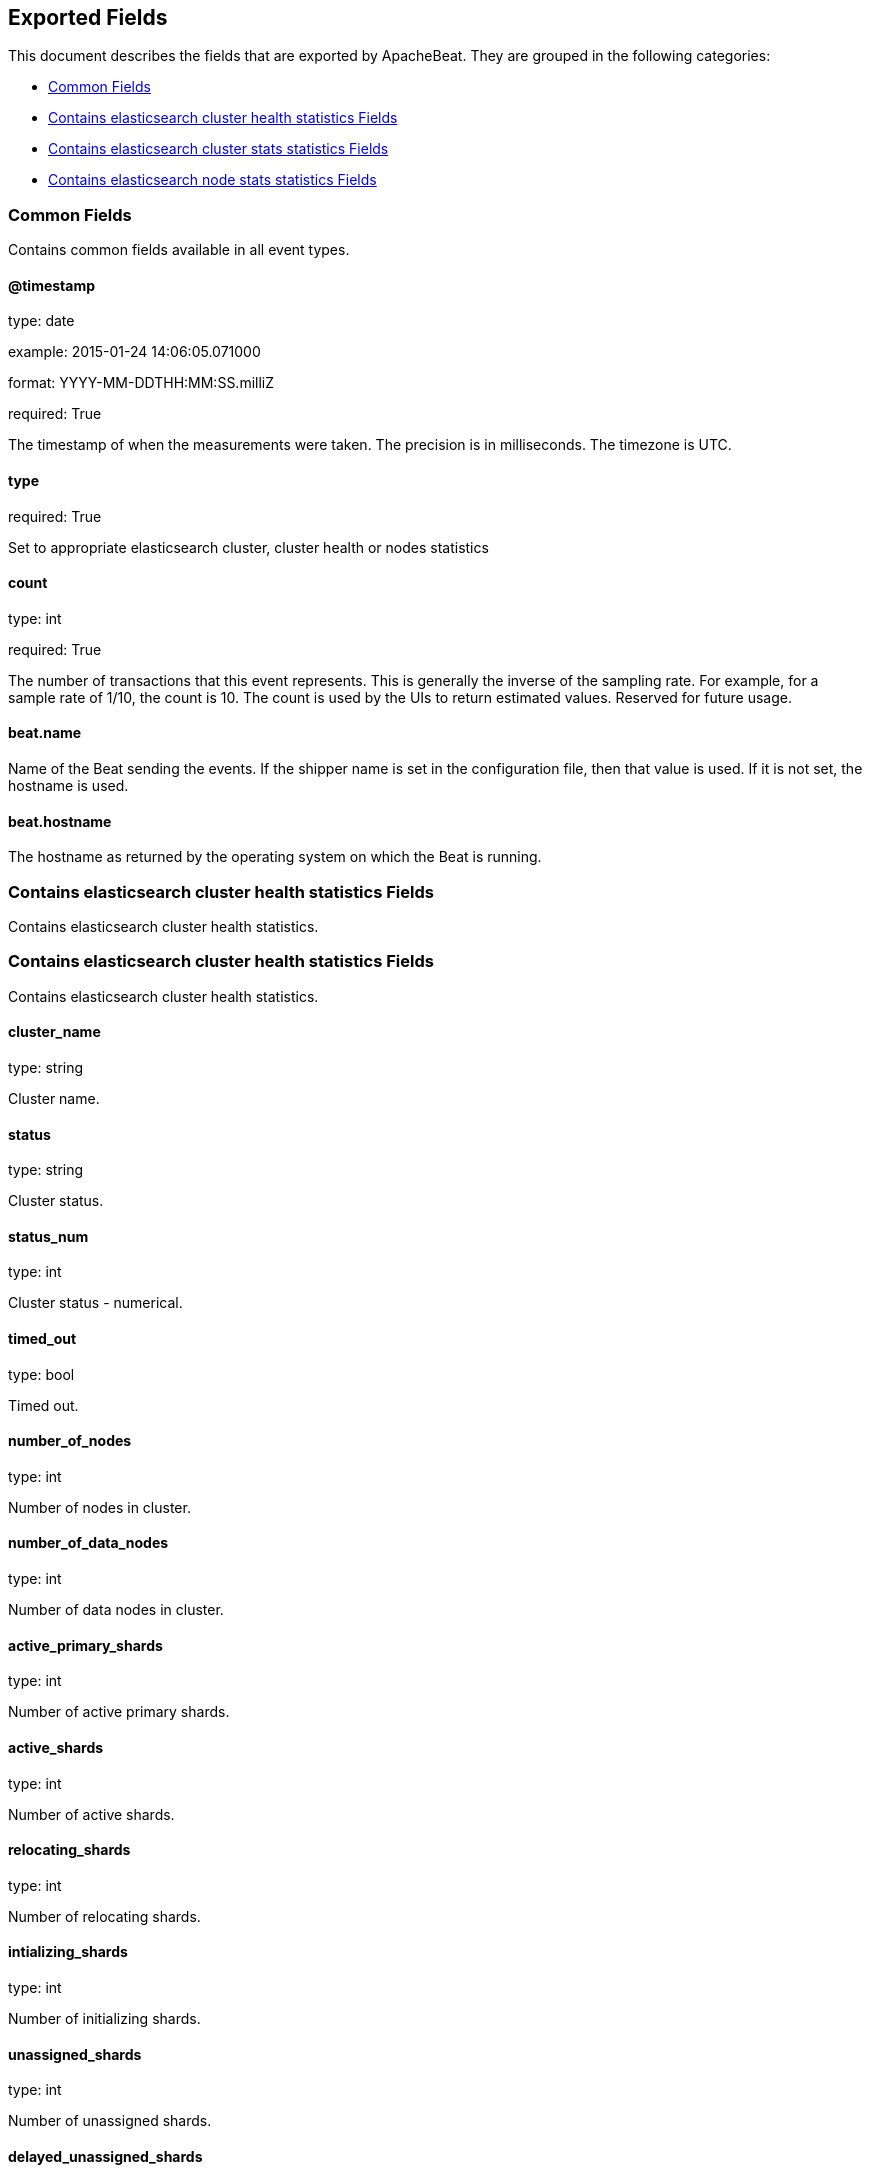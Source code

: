 
////
This file is generated! See etc/fields.yml and scripts/generate_field_docs.py
////

[[exported-fields]]
== Exported Fields

This document describes the fields that are exported by
ApacheBeat. They are grouped in the
following categories:

* <<exported-fields-env>>
* <<exported-fields-cluster_health>>
* <<exported-fields-cluster_stats>>
* <<exported-fields-cluster_node>>

[[exported-fields-env]]
=== Common Fields

Contains common fields available in all event types.



==== @timestamp

type: date

example: 2015-01-24 14:06:05.071000

format: YYYY-MM-DDTHH:MM:SS.milliZ

required: True

The timestamp of when the measurements were taken. The precision is in milliseconds. The timezone is UTC.


==== type

required: True

Set to appropriate elasticsearch cluster, cluster health or nodes statistics


==== count

type: int

required: True

The number of transactions that this event represents. This is generally the inverse of the sampling rate. For example, for a sample rate of 1/10, the count is 10. The count is used by the UIs to return estimated values. Reserved for future usage.


==== beat.name

Name of the Beat sending the events. If the shipper name is set in the configuration file, then that value is used. If it is not set, the hostname is used.


==== beat.hostname

The hostname as returned by the operating system on which the Beat is running.


[[exported-fields-cluster_health]]
=== Contains elasticsearch cluster health statistics Fields

Contains elasticsearch cluster health statistics.



[[exported-fields-cluster_health]]
=== Contains elasticsearch cluster health statistics Fields

Contains elasticsearch cluster health statistics.



==== cluster_name

type: string

Cluster name.


==== status

type: string

Cluster status.


==== status_num

type: int

Cluster status - numerical.


==== timed_out

type: bool

Timed out.


==== number_of_nodes

type: int

Number of nodes in cluster.


==== number_of_data_nodes

type: int

Number of data nodes in cluster.


==== active_primary_shards

type: int

Number of active primary shards.


==== active_shards

type: int

Number of active shards.


==== relocating_shards

type: int

Number of relocating shards.


==== intializing_shards

type: int

Number of initializing shards.


==== unassigned_shards

type: int

Number of unassigned shards.


==== delayed_unassigned_shards

type: int

Number of delayed unassigned shards.


==== number_of_pending_tasks

type: int

Number of pending tasks.


==== number_of_in_flight_fetch

type: int

Number of in flight fetch.


==== task_max_waiting_in_queue_millis

type: int

Task max waiting in queue millis.


==== cluster_health.active_shards_percent_as_number

type: float

Active shards percent as number.


[[exported-fields-cluster_stats]]
=== Contains elasticsearch cluster stats statistics Fields

Contains elasticsearch cluster stats statistics.



[[exported-fields-cluster_stats]]
=== Contains elasticsearch cluster stats statistics Fields

Contains elasticsearch cluster stats statistics.



==== timestamp

type: int

Timestamp.


==== cluster_name

type: string

Cluster name.


==== status

type: string

Cluster status.


==== status_num

type: int

Cluster status - numerical.


==== cluster_stats.indices.count

type: int

Indices count.


==== cluster_stats.indices.shards.total

type: int

Total shards.


==== cluster_stats.indices.shards.primaries

type: int

Shards primaries.


==== cluster_stats.indices.shards.replication

type: float

Shards replication.


==== cluster_stats.indices.shards.index.shards.min

type: float

Shards index shards min.


==== cluster_stats.indices.shards.index.shards.max

type: float

Shards index shards max.


==== cluster_stats.indices.shards.index.shards.avg

type: float

Shards index shards avg.


==== cluster_stats.indices.shards.index.primaries.min

type: float

Shards primaries shards min.


==== cluster_stats.indices.shards.index.primaries.max

type: float

Shards primaries shards max.


==== cluster_stats.indices.shards.index.primaries.avg

type: float

Shards primaries shards avg.


==== cluster_stats.indices.shards.index.replication.min

type: float

Shards replication shards min.


==== cluster_stats.indices.shards.index.replication.max

type: float

Shards replication shards max.


==== cluster_stats.indices.shards.index.replication.avg

type: float

Shards replication shards avg.


==== cluster_stats.indices.docs.count

type: int

Indices docs count.


==== cluster_stats.indices.docs.deleted

type: int

Indices docs deleted.


==== cluster_stats.indices.store.size_in_bytes

type: int

Indices store size in bytes.


==== cluster_stats.indices.store.throttle_time_in_millis

type: int

Indices store throttle time in millis.


==== cluster_stats.indices.fielddata.memory_size_in_bytes

type: int

Indices fielddata memory size in bytes.


==== cluster_stats.indices.fielddata.evictions

type: int

Indices fielddata evictions.


==== cluster_stats.indices.query_cache.memory_size_in_bytes

type: int

Indices query cache memory size in bytes.


==== cluster_stats.indices.query_cache.total_count

type: int

Indices query cache total count.


==== cluster_stats.indices.query_cache.hit_count

type: int

Indices query cache hit count.


==== cluster_stats.indices.query_cache.miss_count

type: int

Indices query cache miss count.


==== cluster_stats.indices.query_cache.cache_size

type: int

Indices query cache cache size.


==== cluster_stats.indices.query_cache.cache_count

type: int

Indices query cache cache count.


==== cluster_stats.indices.query_cache.evictions

type: int

Indices query cache evictions.


==== cluster_stats.indices.completion.size_in_bytes

type: int

Indices completion size in bytes.


==== cluster_stats.indices.segments.count

type: int

Indices segments count.


==== cluster_stats.indices.segments.memory_in_bytes

type: int

Indices segments memory in bytes.


==== cluster_stats.indices.segments.terms_memory_in_bytes

type: int

Indices segments terms memory in bytes.


==== cluster_stats.indices.segments.stored_fields_memory_in_bytes

type: int

Indices segments stored fields memory in bytes.


==== cluster_stats.indices.segments.term_vectors_memory_in_bytes

type: int

Indices segments term vectors memory in bytes.


==== cluster_stats.indices.segments.norms_memory_in_bytes

type: int

Indices segments norms memory in bytes.


==== cluster_stats.indices.segments.doc_values_memory_in_bytes

type: int

Indices segments doc values memory in bytes.


==== cluster_stats.indices.segments.index_writer_memory_in_bytes

type: int

Indices segments index writer memory in bytes.


==== cluster_stats.indices.segments.index_writer_max_memory_in_bytes

type: int

Indices segments index writer max memory in bytes.


==== cluster_stats.indices.segments.version_map_memory_in_bytes

type: int

Indices segments version map memory in bytes.


==== cluster_stats.indices.percolate.total

type: int

Indices percolate total.


==== cluster_stats.indices.percolate.time_in_millis

type: int

Indices percolate time in millis.


==== cluster_stats.indices.percolate.current

type: int

Indices percolate current.


==== cluster_stats.indices.percolate.memory_size_in_bytes

type: int

Indices percolate memory size in bytes.


==== cluster_stats.indices.percolate.memory_size

type: string

Indices percolate memory size.


==== cluster_stats.indices.percolate.queries

type: int

Indices percolate queries.


==== cluster_stats.nodes.count.total

type: int

Nodes count total.


==== cluster_stats.nodes.count.master_only

type: int

Nodes count master only.


==== cluster_stats.nodes.count.data_only

type: int

Nodes count data only.


==== cluster_stats.nodes.count.master_data

type: int

Nodes count master data.


==== cluster_stats.nodes.count.client

type: int

Nodes count client.


==== cluster_stats.nodes.os.available_processors

type: int

Nodes os available processors.


==== cluster_stats.nodes.os.allocated_processors

type: int

Nodes os allocated processors.


==== cluster_stats.nodes.os.mem.total_in_bytes

type: int

Nodes os mem total in bytes.


==== cluster_stats.nodes.process.cpu.percent

type: int

Nodes process cpu percent.


==== cluster_stats.nodes.process.open_file_descriptors.min

type: int

Nodes process open file descriptors min.


==== cluster_stats.nodes.process.open_file_descriptors.max

type: int

Nodes process open file descriptors max.


==== cluster_stats.nodes.process.open_file_descriptors.avg

type: int

Nodes process open file descriptors avg.


==== cluster_stats.nodes.jvm.max_uptime_in_millis

type: int

Nodes jvm max uptime in millis.


==== cluster_stats.nodes.jvm.mem.heap_used_in_bytes

type: int

Nodes jvm mem heap used in bytes.


==== cluster_stats.nodes.jvm.mem.heap_max_in_bytes

type: int

Nodes jvm mem heap max in bytes.


==== cluster_stats.nodes.jvm.threads

type: int

Nodes jvm threads.


==== cluster_stats.nodes.fs.total_in_bytes

type: int

Nodes fs total in bytes.


==== cluster_stats.nodes.fs.free_in_bytes

type: int

Nodes fs free in bytes.


==== cluster_stats.nodes.fs.available_in_bytes

type: int

Nodes fs available in bytes.


==== cluster_stats.nodes.fs.spins

type: int

Nodes fs spins.


[[exported-fields-cluster_node]]
=== Contains elasticsearch node stats statistics Fields

Contains elasticsearch node stats statistics.



[[exported-fields-cluster_node]]
=== Contains elasticsearch node stats statistics Fields

Contains elasticsearch node stats statistics.



==== timestamp

type: int

Timestamp.


==== name

type: string

Node name.


==== host

type: string

Host.


==== cluster_name

type: string

Cluster name.


==== cluster_node.os.timestamp

type: int

Timestamp.


==== cluster_node.os.load_average

type: float

OS load average.


==== cluster_node.os.mem.total_in_bytes

type: int

OS memory total in bytes.


==== cluster_node.os.mem.free_in_bytes

type: int

OS memory free in bytes.


==== cluster_node.os.mem.used_in_bytes

type: int

OS memory used in bytes.


==== cluster_node.os.mem.free_percent

type: int

OS memory free percent.


==== cluster_node.os.mem.used_percent

type: int

OS memory used percent.


==== cluster_node.os.swap.total_in_bytes

type: int

OS memory total in bytes.


==== cluster_node.os.swap.free_in_bytes

type: int

OS memory free in bytes.


==== cluster_node.os.swap.used_in_bytes

type: int

OS memory used in bytes.


==== cluster_node.process.timestamp

type: int

Process timestamp.


==== cluster_node.process.open_file_descriptors

type: int

Process open file descriptors.


==== cluster_node.process.max_file_descriptors

type: int

Process max file descriptors.


==== cluster_node.process.cpu.percent

type: int

Process cpu percent.


==== cluster_node.process.cpu.total_in_millis

type: int

Process cpu total in millis.


==== cluster_node.process.mem.total_virtual_in_bytes

type: int

Process mem total virtual in bytes.


==== cluster_node.jvm.timestamp

type: int

JVM timestamp.


==== cluster_node.jvm.uptime_in_millis

type: int

JVM uptime in millis.


==== cluster_node.jvm.mem.heap_used_in_bytes

type: int

JVM memory heap used in bytes.


==== cluster_node.jvm.mem.heap_used_percent

type: int

JVM memory heap used percent.


==== cluster_node.jvm.mem.heap_committed_in_bytes

type: int

JVM memory heap committed in bytes.


==== cluster_node.jvm.mem.heap_max_in_bytes

type: int

JVM memory heap max in bytes.


==== cluster_node.jvm.mem.non_heap_used_in_bytes

type: int

JVM memory non heap used in bytes.


==== cluster_node.jvm.mem.non_heap_committed_in_bytes

type: int

JVM memory non heap committed in bytes.


==== cluster_node.jvm.mem.pools.young.used_in_bytes

type: int

JVM memory pools young used in bytes.


==== cluster_node.jvm.mem.pools.young.max_in_bytes

type: int

JVM memory pools young max in bytes.


==== cluster_node.jvm.mem.pools.young.peak_used_in_bytes

type: int

JVM memory pools young peak used in bytes.


==== cluster_node.jvm.mem.pools.young.peak_max_in_bytes

type: int

JVM memory pools young peak max in bytes.


==== cluster_node.jvm.mem.pools.survivor.used_in_bytes

type: int

JVM memory pools survivor used in bytes.


==== cluster_node.jvm.mem.pools.survivor.max_in_bytes

type: int

JVM memory pools survivor max in bytes.


==== cluster_node.jvm.mem.pools.survivor.peak_used_in_bytes

type: int

JVM memory pools survivor peak used in bytes.


==== cluster_node.jvm.mem.pools.survivor.peak_max_in_bytes

type: int

JVM memory pools survivor peak max in bytes.


==== cluster_node.jvm.mem.pools.old.used_in_bytes

type: int

JVM memory pools old used in bytes.


==== cluster_node.jvm.mem.pools.old.max_in_bytes

type: int

JVM memory pools old max in bytes.


==== cluster_node.jvm.mem.pools.old.peak_used_in_bytes

type: int

JVM memory pools old peak used in bytes.


==== cluster_node.jvm.mem.pools.old.peak_max_in_bytes

type: int

JVM memory pools old peak max in bytes.


==== cluster_node.jvm.threads.count

type: int

JVM threads count.


==== cluster_node.jvm.threads.peak_count

type: int

JVM threads peak count.


==== cluster_node.jvm.gc.collectors.young.collection_count

type: int

JVM gc collectors young collection count.


==== cluster_node.jvm.gc.collectors.young.collection_time_in_millis

type: int

JVM gc collectors young collection time in millis.


==== cluster_node.jvm.gc.collectors.old.collection_count

type: int

JVM gc collectors old collection count.


==== cluster_node.jvm.gc.collectors.old.collection_time_in_millis

type: int

JVM gc collectors old collection time in millis.


==== cluster_node.jvm.buffer_pools.direct.count

type: int

JVM buffer pools direct count.


==== cluster_node.jvm.buffer_pools.direct.used_in_bytes

type: int

JVM buffer pools direct used in bytes.


==== cluster_node.jvm.buffer_pools.direct.total_capacity_in_bytes

type: int

JVM buffer pools direct total capacity in bytes.


==== cluster_node.jvm.buffer_pools.mapped.count

type: int

JVM buffer pools mapped count.


==== cluster_node.jvm.buffer_pools.mapped.used_in_bytes

type: int

JVM buffer pools mapped used in bytes.


==== cluster_node.jvm.buffer_pools.mapped.total_capacity_in_bytes

type: int

JVM buffer pools mapped total capacity in bytes.


==== cluster_node.thread_pool.bulk.threads

type: int

Thread pool bulk threads.


==== cluster_node.thread_pool.bulk.queue

type: int

Thread pool bulk queue.


==== cluster_node.thread_pool.bulk.active

type: int

Thread pool bulk active.


==== cluster_node.thread_pool.bulk.rejected

type: int

Thread pool bulk rejected.


==== cluster_node.thread_pool.bulk.largest

type: int

Thread pool bulk largest.


==== cluster_node.thread_pool.bulk.completed

type: int

Thread pool bulk completed.


==== cluster_node.thread_pool.fetch_shard_started.threads

type: int

Thread pool fetch shard started threads.


==== cluster_node.thread_pool.fetch_shard_started.queue

type: int

Thread pool fetch shard started queue.


==== cluster_node.thread_pool.fetch_shard_started.active

type: int

Thread pool fetch shard started active.


==== cluster_node.thread_pool.fetch_shard_started.rejected

type: int

Thread pool fetch shard started rejected.


==== cluster_node.thread_pool.fetch_shard_started.largest

type: int

Thread pool fetch shard started largest.


==== cluster_node.thread_pool.fetch_shard_started.completed

type: int

Thread pool fetch shard started completed.


==== cluster_node.thread_pool.fetch_shard_store.threads

type: int

Thread pool fetch shard store threads.


==== cluster_node.thread_pool.fetch_shard_store.queue

type: int

Thread pool fetch shard store queue.


==== cluster_node.thread_pool.fetch_shard_store.active

type: int

Thread pool fetch shard store active.


==== cluster_node.thread_pool.fetch_shard_store.rejected

type: int

Thread pool fetch shard store rejected.


==== cluster_node.thread_pool.fetch_shard_store.largest

type: int

Thread pool fetch shard store largest.


==== cluster_node.thread_pool.fetch_shard_store.completed

type: int

Thread pool fetch shard store completed.


==== cluster_node.thread_pool.flush.threads

type: int

Thread pool flush threads.


==== cluster_node.thread_pool.flush.queue

type: int

Thread pool flush queue.


==== cluster_node.thread_pool.flush.active

type: int

Thread pool flush active.


==== cluster_node.thread_pool.flush.rejected

type: int

Thread pool flush rejected.


==== cluster_node.thread_pool.flush.largest

type: int

Thread pool flush largest.


==== cluster_node.thread_pool.flush.completed

type: int

Thread pool flush completed.


==== cluster_node.thread_pool.force_merge.threads

type: int

Thread pool force merge threads.


==== cluster_node.thread_pool.force_merge.queue

type: int

Thread pool force merge queue.


==== cluster_node.thread_pool.force_merge.active

type: int

Thread pool force merge active.


==== cluster_node.thread_pool.force_merge.rejected

type: int

Thread pool force merge rejected.


==== cluster_node.thread_pool.force_merge.largest

type: int

Thread pool force merge largest.


==== cluster_node.thread_pool.force_merge.completed

type: int

Thread pool force merge completed.


==== cluster_node.thread_pool.generic.threads

type: int

Thread pool generic threads.


==== cluster_node.thread_pool.generic.queue

type: int

Thread pool generic queue.


==== cluster_node.thread_pool.generic.active

type: int

Thread pool generic active.


==== cluster_node.thread_pool.generic.rejected

type: int

Thread pool generic rejected.


==== cluster_node.thread_pool.generic.largest

type: int

Thread pool generic largest.


==== cluster_node.thread_pool.generic.completed

type: int

Thread pool generic completed.


==== cluster_node.thread_pool.get.threads

type: int

Thread pool get threads.


==== cluster_node.thread_pool.get.queue

type: int

Thread pool get queue.


==== cluster_node.thread_pool.get.active

type: int

Thread pool get active.


==== cluster_node.thread_pool.get.rejected

type: int

Thread pool get rejected.


==== cluster_node.thread_pool.get.largest

type: int

Thread pool get largest.


==== cluster_node.thread_pool.get.completed

type: int

Thread pool get completed.


==== cluster_node.thread_pool.index.threads

type: int

Thread pool index threads.


==== cluster_node.thread_pool.index.queue

type: int

Thread pool index queue.


==== cluster_node.thread_pool.index.active

type: int

Thread pool index active.


==== cluster_node.thread_pool.index.rejected

type: int

Thread pool index rejected.


==== cluster_node.thread_pool.index.largest

type: int

Thread pool index largest.


==== cluster_node.thread_pool.index.completed

type: int

Thread pool index completed.


==== cluster_node.thread_pool.listener.threads

type: int

Thread pool listener threads.


==== cluster_node.thread_pool.listener.queue

type: int

Thread pool listener queue.


==== cluster_node.thread_pool.listener.active

type: int

Thread pool listener active.


==== cluster_node.thread_pool.listener.rejected

type: int

Thread pool listener rejected.


==== cluster_node.thread_pool.listener.largest

type: int

Thread pool listener largest.


==== cluster_node.thread_pool.listener.completed

type: int

Thread pool listener completed.


==== cluster_node.thread_pool.management.threads

type: int

Thread pool management threads.


==== cluster_node.thread_pool.management.queue

type: int

Thread pool management queue.


==== cluster_node.thread_pool.management.active

type: int

Thread pool management active.


==== cluster_node.thread_pool.management.rejected

type: int

Thread pool management rejected.


==== cluster_node.thread_pool.management.largest

type: int

Thread pool management largest.


==== cluster_node.thread_pool.management.completed

type: int

Thread pool management completed.


==== cluster_node.thread_pool.percolate.threads

type: int

Thread pool percolate threads.


==== cluster_node.thread_pool.percolate.queue

type: int

Thread pool percolate queue.


==== cluster_node.thread_pool.percolate.active

type: int

Thread pool percolate active.


==== cluster_node.thread_pool.percolate.rejected

type: int

Thread pool percolate rejected.


==== cluster_node.thread_pool.percolate.largest

type: int

Thread pool percolate largest.


==== cluster_node.thread_pool.percolate.completed

type: int

Thread pool percolate completed.


==== cluster_node.thread_pool.refresh.threads

type: int

Thread pool refresh threads.


==== cluster_node.thread_pool.refresh.queue

type: int

Thread pool refresh queue.


==== cluster_node.thread_pool.refresh.active

type: int

Thread pool refresh active.


==== cluster_node.thread_pool.refresh.rejected

type: int

Thread pool refresh rejected.


==== cluster_node.thread_pool.refresh.largest

type: int

Thread pool refresh largest.


==== cluster_node.thread_pool.refresh.completed

type: int

Thread pool refresh completed.


==== cluster_node.thread_pool.search.threads

type: int

Thread pool search threads.


==== cluster_node.thread_pool.search.queue

type: int

Thread pool search queue.


==== cluster_node.thread_pool.search.active

type: int

Thread pool search active.


==== cluster_node.thread_pool.search.rejected

type: int

Thread pool search rejected.


==== cluster_node.thread_pool.search.largest

type: int

Thread pool search largest.


==== cluster_node.thread_pool.search.completed

type: int

Thread pool search completed.


==== cluster_node.thread_pool.snapshot.threads

type: int

Thread pool snapshot threads.


==== cluster_node.thread_pool.snapshot.queue

type: int

Thread pool snapshot queue.


==== cluster_node.thread_pool.snapshot.active

type: int

Thread pool snapshot active.


==== cluster_node.thread_pool.snapshot.rejected

type: int

Thread pool snapshot rejected.


==== cluster_node.thread_pool.snapshot.largest

type: int

Thread pool snapshot largest.


==== cluster_node.thread_pool.snapshot.completed

type: int

Thread pool snapshot completed.


==== cluster_node.thread_pool.suggest.threads

type: int

Thread pool suggest threads.


==== cluster_node.thread_pool.suggest.queue

type: int

Thread pool suggest queue.


==== cluster_node.thread_pool.suggest.active

type: int

Thread pool suggest active.


==== cluster_node.thread_pool.suggest.rejected

type: int

Thread pool suggest rejected.


==== cluster_node.thread_pool.suggest.largest

type: int

Thread pool suggest largest.


==== cluster_node.thread_pool.suggest.completed

type: int

Thread pool suggest completed.


==== cluster_node.thread_pool.warmer.threads

type: int

Thread pool warmer threads.


==== cluster_node.thread_pool.warmer.queue

type: int

Thread pool warmer queue.


==== cluster_node.thread_pool.warmer.active

type: int

Thread pool warmer active.


==== cluster_node.thread_pool.warmer.rejected

type: int

Thread pool warmer rejected.


==== cluster_node.thread_pool.warmer.largest

type: int

Thread pool warmer largest.


==== cluster_node.thread_pool.warmer.completed

type: int

Thread pool warmer completed.


==== cluster_node.fs.timestamp

type: int

Fs timestamp.


==== cluster_node.fs.total.total_in_bytes

type: int

Fs total total in bytes.


==== cluster_node.fs.total.free_in_bytes

type: int

Fs total free in bytes.


==== cluster_node.fs.total.available_in_bytes

type: int

Fs total available in bytes.


==== cluster_node.fs.total.spins

type: string

Fs total spins.


==== cluster_node.transport.server_open

type: int

Transport server open.


==== cluster_node.transport.rx_count

type: int

Transport rx count.


==== cluster_node.transport.rx_size_in_bytes

type: int

Transport rx size in bytes.


==== cluster_node.transport.tx_count

type: int

Transport tx count.


==== cluster_node.transport.tx_size_in_bytes

type: int

Transport tx size in bytes.


==== cluster_node.http.current_open

type: int

Http current open.


==== cluster_node.http.total_opened

type: int

Http total opened.


==== cluster_node.breakers.request.limit_size_in_bytes

type: int

Breakers request limit size in bytes.


==== cluster_node.breakers.request.limit_size

type: string

Breakers request limit size.


==== cluster_node.breakers.request.estimated_size_in_bytes

type: int

Breakers request estimated size in bytes.


==== cluster_node.breakers.request.estimated_size

type: string

Breakers request estimated size.


==== cluster_node.breakers.request.overhead

type: float

Breakers request overhead.


==== cluster_node.breakers.request.tripped

type: int

Breakers request tripped.


==== cluster_node.breakers.fielddata.limit_size_in_bytes

type: int

Breakers fielddata limit size in bytes.


==== cluster_node.breakers.fielddata.limit_size

type: string

Breakers fielddata limit size.


==== cluster_node.breakers.fielddata.estimated_size_in_bytes

type: int

Breakers fielddata estimated size in bytes.


==== cluster_node.breakers.fielddata.estimated_size

type: string

Breakers fielddata estimated size.


==== cluster_node.breakers.fielddata.overhead

type: float

Breakers fielddata overhead.


==== cluster_node.breakers.fielddata.tripped

type: int

Breakers fielddata tripped.


==== cluster_node.breakers.parent.limit_size_in_bytes

type: int

Breakers parent limit size in bytes.


==== cluster_node.breakers.parent.limit_size

type: string

Breakers parent limit size.


==== cluster_node.breakers.parent.estimated_size_in_bytes

type: int

Breakers parent estimated size in bytes.


==== cluster_node.breakers.parent.estimated_size

type: string

Breakers parent estimated size.


==== cluster_node.breakers.parent.overhead

type: float

Breakers parent overhead.


==== cluster_node.breakers.parent.tripped

type: int

Breakers parent tripped.


==== cluster_node.script.compilations

type: int

Script compilations.


==== cluster_node.script.cache_evictions

type: int

Script cache_evictions.


